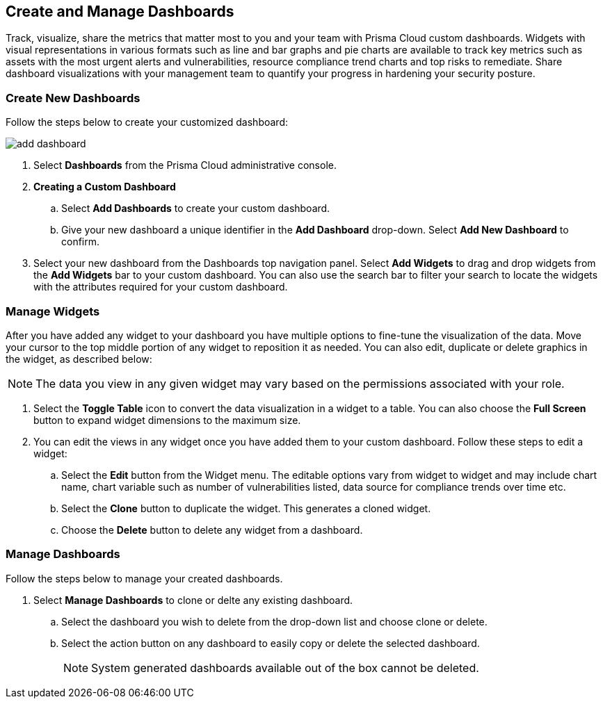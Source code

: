 == Create and Manage Dashboards

Track, visualize, share the metrics that matter most to you and your team with Prisma Cloud custom dashboards. Widgets with visual representations in various formats such as line and bar graphs and pie charts are available to track key metrics such as assets with the most urgent alerts and vulnerabilities, resource compliance trend charts and top risks to remediate. Share dashboard visualizations with your management team to quantify your progress in hardening your security posture. 

[.task]
[#createdashboards]
=== Create New Dashboards

Follow the steps below to create your customized dashboard:

image::dashboards/add-dashboard.gif[]

[.procedure]
. Select *Dashboards* from the Prisma Cloud administrative console. 

. *Creating a Custom Dashboard*

.. Select *Add Dashboards* to create your custom dashboard.

.. Give your new dashboard a unique identifier in the *Add Dashboard* drop-down. Select *Add New Dashboard* to confirm.

. Select your new dashboard from the Dashboards top navigation panel. Select *Add Widgets* to drag and drop widgets from the *Add Widgets* bar to your custom dashboard. You can also use the search bar to filter your search to locate the widgets with the attributes required for your custom dashboard.  


[#managewidgets]  
[.task]
=== Manage Widgets

After you have added any widget to your dashboard you have multiple options to fine-tune the visualization of the data. Move your cursor to the top middle portion of any widget to reposition it as needed. You can also edit, duplicate or delete graphics in the widget, as described below:

[NOTE]
====
The data you view in any given widget may vary based on the permissions associated with your role. 
====

[.procedure]
. Select the *Toggle Table* icon to convert the data visualization in a widget to a table. You can also choose the *Full Screen* button to expand widget dimensions to the maximum size. 

. You can edit the views in any widget once you have added them to your custom dashboard. Follow these steps to edit a widget:

.. Select the *Edit* button from the Widget menu. The editable options vary from widget to widget and may include chart name, chart variable such as number of vulnerabilities listed, data source for compliance trends over time etc.

.. Select the *Clone* button to duplicate the widget. This generates a cloned widget.

.. Choose the *Delete* button to delete any widget from a dashboard. 


[#managedashboards] 
[.task]
=== Manage Dashboards

Follow the steps below to manage your created dashboards.

[.procedure]
. Select *Manage Dashboards* to clone or delte any existing dashboard.
.. Select the dashboard you wish to delete from the drop-down list and choose clone or delete.
.. Select the action button on any dashboard to easily copy or delete the selected dashboard. 
+
[NOTE] 
====
System generated dashboards available out of the box cannot be deleted. 
====